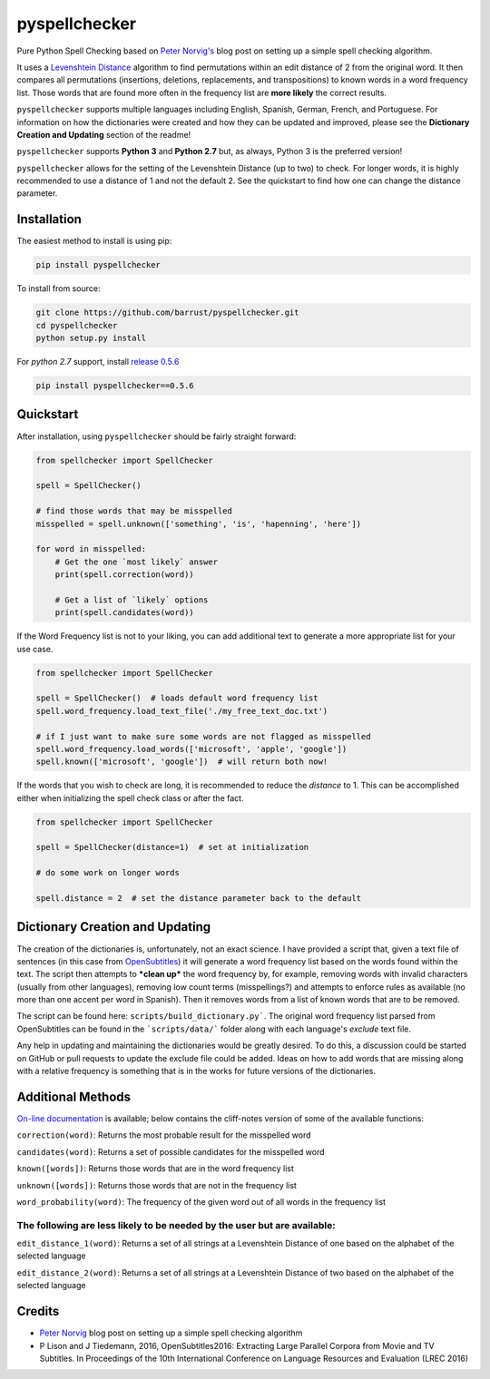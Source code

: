 pyspellchecker
===============================================================================

.. image:: https://img.shields.io/badge/license-MIT-blue.svg
    :target: https://opensource.org/licenses/MIT/
    :alt: License
.. image:: https://img.shields.io/github/release/barrust/pyspellchecker.svg
    :target: https://github.com/barrust/pyspellchecker/releases
    :alt: GitHub release
.. image:: https://github.com/barrust/pyspellchecker/workflows/Python%20package/badge.svg
    :target: https://github.com/barrust/pyspellchecker/actions?query=workflow%3A%22Python+package%22
    :alt: Build Status
.. image:: https://codecov.io/gh/barrust/pyspellchecker/branch/master/graph/badge.svg?token=OdETiNgz9k
    :target: https://codecov.io/gh/barrust/pyspellchecker
    :alt: Test Coverage
.. image:: https://badge.fury.io/py/pyspellchecker.svg
    :target: https://badge.fury.io/py/pyspellchecker
    :alt: PyPi Package
.. image:: http://pepy.tech/badge/pyspellchecker
    :target: http://pepy.tech/count/pyspellchecker
    :alt: Downloads


Pure Python Spell Checking based on `Peter
Norvig's <https://norvig.com/spell-correct.html>`__ blog post on setting
up a simple spell checking algorithm.

It uses a `Levenshtein Distance <https://en.wikipedia.org/wiki/Levenshtein_distance>`__
algorithm to find permutations within an edit distance of 2 from the
original word. It then compares all permutations (insertions, deletions,
replacements, and transpositions) to known words in a word frequency
list. Those words that are found more often in the frequency list are
**more likely** the correct results.

``pyspellchecker`` supports multiple languages including English, Spanish,
German, French, and Portuguese. For information on how the dictionaries were created and how they can be updated and improved, please see the **Dictionary Creation and Updating** section of the readme!

``pyspellchecker`` supports **Python 3** and **Python 2.7** but, as always, Python 3
is the preferred version!

``pyspellchecker`` allows for the setting of the Levenshtein Distance (up to two) to check.
For longer words, it is highly recommended to use a distance of 1 and not the
default 2. See the quickstart to find how one can change the distance parameter.


Installation
-------------------------------------------------------------------------------

The easiest method to install is using pip:

.. code:: bash

    pip install pyspellchecker

To install from source:

.. code:: bash

    git clone https://github.com/barrust/pyspellchecker.git
    cd pyspellchecker
    python setup.py install

For *python 2.7* support, install `release 0.5.6 <https://github.com/barrust/pyspellchecker/releases/tag/v0.5.6>`__

.. code:: bash

    pip install pyspellchecker==0.5.6


Quickstart
-------------------------------------------------------------------------------

After installation, using ``pyspellchecker`` should be fairly straight
forward:

.. code:: python

    from spellchecker import SpellChecker

    spell = SpellChecker()

    # find those words that may be misspelled
    misspelled = spell.unknown(['something', 'is', 'hapenning', 'here'])

    for word in misspelled:
        # Get the one `most likely` answer
        print(spell.correction(word))

        # Get a list of `likely` options
        print(spell.candidates(word))


If the Word Frequency list is not to your liking, you can add additional
text to generate a more appropriate list for your use case.

.. code:: python

    from spellchecker import SpellChecker

    spell = SpellChecker()  # loads default word frequency list
    spell.word_frequency.load_text_file('./my_free_text_doc.txt')

    # if I just want to make sure some words are not flagged as misspelled
    spell.word_frequency.load_words(['microsoft', 'apple', 'google'])
    spell.known(['microsoft', 'google'])  # will return both now!


If the words that you wish to check are long, it is recommended to reduce the
`distance` to 1. This can be accomplished either when initializing the spell
check class or after the fact.

.. code:: python

    from spellchecker import SpellChecker

    spell = SpellChecker(distance=1)  # set at initialization

    # do some work on longer words

    spell.distance = 2  # set the distance parameter back to the default


Dictionary Creation and Updating
-------------------------------------------------------------------------------

The creation of the dictionaries is, unfortunately, not an exact science. I have provided a script that, given a text file of sentences (in this case from
`OpenSubtitles <http://opus.nlpl.eu/OpenSubtitles2018.php>`__) it will generate a word frequency list based on the words found within the text. The script then attempts to ***clean up*** the word frequency by, for example, removing words with invalid characters (usually from other languages), removing low count terms (misspellings?) and attempts to enforce rules as available (no more than one accent per word in Spanish). Then it removes words from a list of known words that are to be removed.

The script can be found here: ``scripts/build_dictionary.py```. The original word frequency list parsed from OpenSubtitles can be found in the ```scripts/data/``` folder along with each language's *exclude* text file.

Any help in updating and maintaining the dictionaries would be greatly desired. To do this, a discussion could be started on GitHub or pull requests to update the exclude file could be added. Ideas on how to add words that are missing along with a relative frequency is something that is in the works for future versions of the dictionaries.


Additional Methods
-------------------------------------------------------------------------------

`On-line documentation <http://pyspellchecker.readthedocs.io/en/latest/>`__ is available; below contains the cliff-notes version of some of the available functions:


``correction(word)``: Returns the most probable result for the
misspelled word

``candidates(word)``: Returns a set of possible candidates for the
misspelled word

``known([words])``: Returns those words that are in the word frequency
list

``unknown([words])``: Returns those words that are not in the frequency
list

``word_probability(word)``: The frequency of the given word out of all
words in the frequency list

The following are less likely to be needed by the user but are available:
^^^^^^^^^^^^^^^^^^^^^^^^^^^^^^^^^^^^^^^^^^^^^^^^^^^^^^^^^^^^^^^^^^^^^^^^^

``edit_distance_1(word)``: Returns a set of all strings at a Levenshtein
Distance of one based on the alphabet of the selected language

``edit_distance_2(word)``: Returns a set of all strings at a Levenshtein
Distance of two based on the alphabet of the selected language


Credits
-------------------------------------------------------------------------------

* `Peter Norvig <https://norvig.com/spell-correct.html>`__ blog post on setting up a simple spell checking algorithm
* P Lison and J Tiedemann, 2016, OpenSubtitles2016: Extracting Large Parallel Corpora from Movie and TV Subtitles. In Proceedings of the 10th International Conference on Language Resources and Evaluation (LREC 2016)
